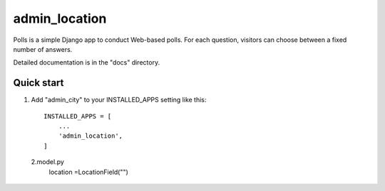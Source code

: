 ============
admin_location
============

Polls is a simple Django app to conduct Web-based polls. For each
question, visitors can choose between a fixed number of answers.

Detailed documentation is in the "docs" directory.

Quick start
-----------

1. Add "admin_city" to your INSTALLED_APPS setting like this::

    INSTALLED_APPS = [
        ...
        'admin_location',
    ]

 2.model.py
	location =LocationField("")